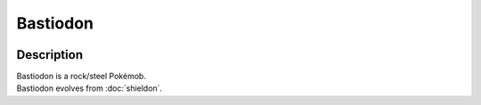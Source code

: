 .. bastiodon:

Bastiodon
----------

.. image:: ../../_images/pokemobs/gen_4/entity_icon/textures/bastiodon.png
    :width: 400
    :alt: Bastiodon
.. image:: ../../_images/pokemobs/gen_4/entity_icon/textures/bastiodons.png
    :width: 400
    :alt: Bastiodon


Description
============
| Bastiodon is a rock/steel Pokémob.
| Bastiodon evolves from :doc:`shieldon`.